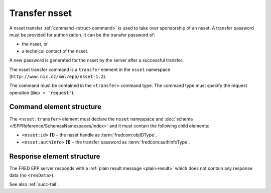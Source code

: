 
.. index::
   pair: transfer; nsset

Transfer nsset
================

A nsset transfer :ref:`command <struct-command>` is used to take over
sponsorship of an nsset.
A transfer password must be provided for authorization.
It can be the transfer password of:

* the nsset, or
* a technical contact of the nsset.

A new password is generated for the nsset by the server after a successful transfer.

The nsset transfer command is a ``transfer`` element in the ``nsset`` namespace
(``http://www.nic.cz/xml/epp/nsset-1.2``).

The command must be contained in the ``<transfer>`` command type.
The command type must specify the request operation (``@op = 'request'``).

.. index:: Ⓔtransfer, Ⓔid, ⒺauthInfo

Command element structure
-------------------------

The ``<nsset:transfer>`` element must declare the ``nsset`` namespace
and :doc:`schema </EPPReference/SchemasNamespaces/index>` and it must contain the following child elements:

* ``<nsset:id>`` **(1)** – the nsset handle as :term:`fredcom:objIDType`,
* ``<nsset:authInfo>`` **(1)**  – the transfer password as :term:`fredcom:authInfoType`.

.. code-block:: xml
   :caption: Example

   <?xml version="1.0" encoding="utf-8" standalone="no"?>
   <epp xmlns="urn:ietf:params:xml:ns:epp-1.0"
    xmlns:xsi="http://www.w3.org/2001/XMLSchema-instance"
    xsi:schemaLocation="urn:ietf:params:xml:ns:epp-1.0 epp-1.0.xsd">
      <command>
         <transfer op="request">
            <nsset:transfer xmlns:nsset="http://www.nic.cz/xml/epp/nsset-1.2"
             xsi:schemaLocation="http://www.nic.cz/xml/epp/nsset-1.2 nsset-1.2.2.xsd">
               <nsset:id>NID-TRNSSET</nsset:id>
               <nsset:authInfo>trpwd</nsset:authInfo>
            </nsset:transfer>
         </transfer>
         <clTRID>yoie002#17-08-01at13:15:51</clTRID>
      </command>
   </epp>

.. code-block:: shell
   :caption: FRED-client equivalent

   > transfer_nsset NID-TRNSSET trpwd

Response element structure
--------------------------

The FRED EPP server responds with a :ref:`plain result message <plain-result>`
which does not contain any response data (no ``<resData>``).

See also :ref:`succ-fail`.
